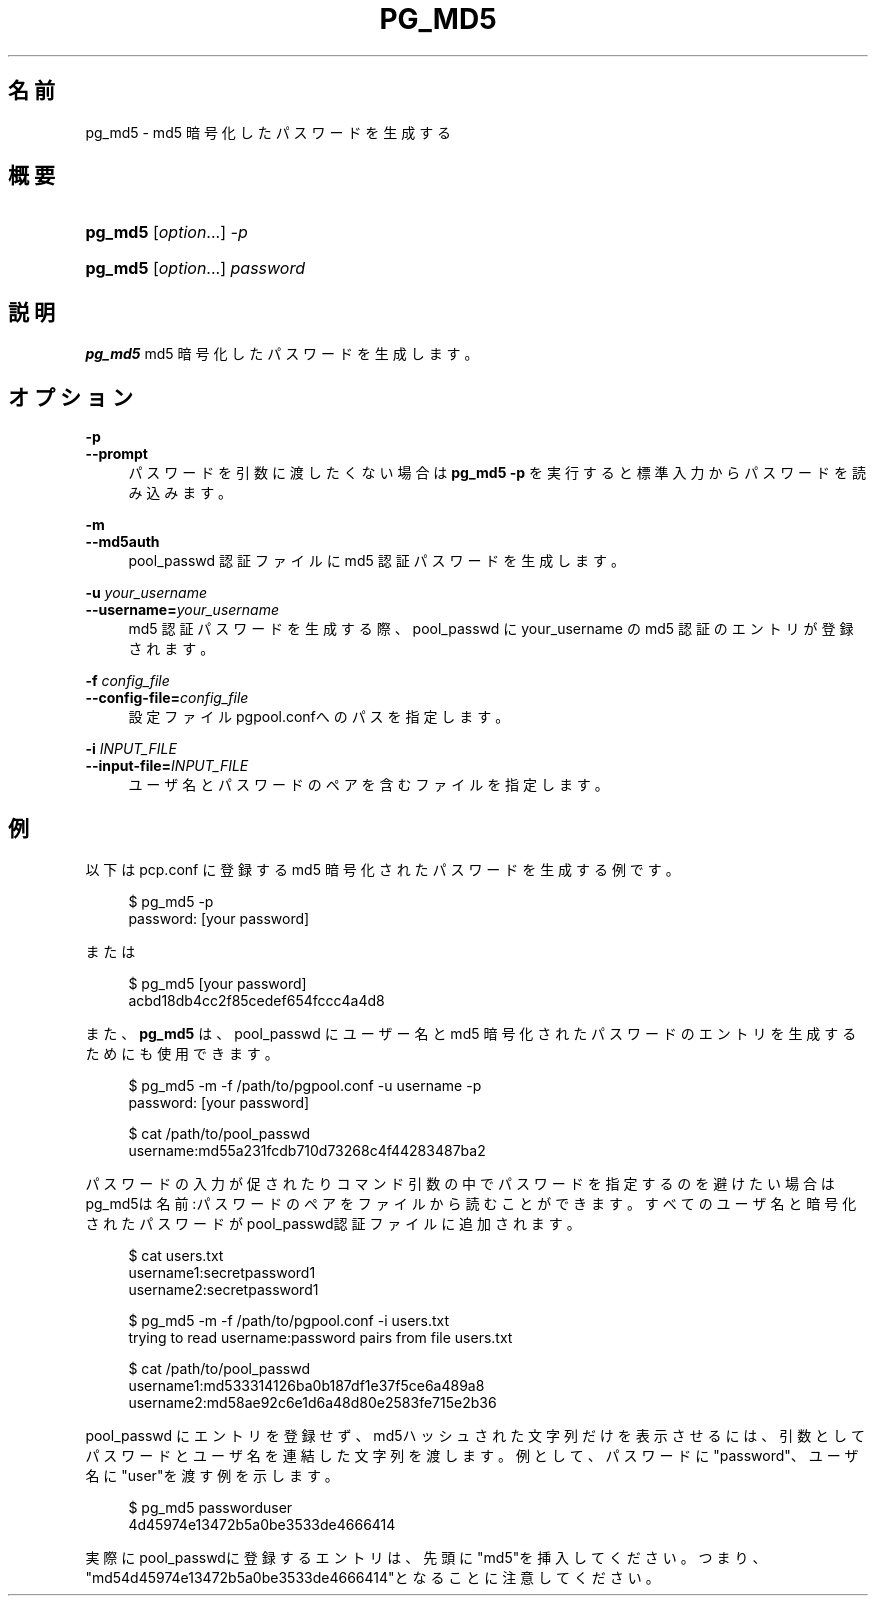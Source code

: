 '\" t
.\"     Title: pg_md5
.\"    Author: The Pgpool Global Development Group
.\" Generator: DocBook XSL Stylesheets v1.78.1 <http://docbook.sf.net/>
.\"      Date: 2021
.\"    Manual: Pgpool-II 4.2.7 文書
.\"    Source: Pgpool-II 4.2.7
.\"  Language: Japanese
.\"
.TH "PG_MD5" "1" "2021" "Pgpool-II 4.2.7" "Pgpool-II 4.2.7 文書"
.\" -----------------------------------------------------------------
.\" * Define some portability stuff
.\" -----------------------------------------------------------------
.\" ~~~~~~~~~~~~~~~~~~~~~~~~~~~~~~~~~~~~~~~~~~~~~~~~~~~~~~~~~~~~~~~~~
.\" http://bugs.debian.org/507673
.\" http://lists.gnu.org/archive/html/groff/2009-02/msg00013.html
.\" ~~~~~~~~~~~~~~~~~~~~~~~~~~~~~~~~~~~~~~~~~~~~~~~~~~~~~~~~~~~~~~~~~
.ie \n(.g .ds Aq \(aq
.el       .ds Aq '
.\" -----------------------------------------------------------------
.\" * set default formatting
.\" -----------------------------------------------------------------
.\" disable hyphenation
.nh
.\" disable justification (adjust text to left margin only)
.ad l
.\" -----------------------------------------------------------------
.\" * MAIN CONTENT STARTS HERE *
.\" -----------------------------------------------------------------
.SH "名前"
pg_md5 \- md5 暗号化したパスワードを生成する
.SH "概要"
.HP \w'\fBpg_md5\fR\ 'u
\fBpg_md5\fR [\fIoption\fR...] \fI\-p\fR
.HP \w'\fBpg_md5\fR\ 'u
\fBpg_md5\fR [\fIoption\fR...] \fIpassword\fR
.SH "説明"
.PP
\fBpg_md5\fR
md5 暗号化したパスワードを生成します。
.SH "オプション"
.PP
.PP
\fB\-p\fR
.br
\fB\-\-prompt\fR
.RS 4
パスワードを引数に渡したくない場合は
\fBpg_md5 \-p\fR
を実行すると標準入力からパスワードを読み込みます。
.RE
.PP
\fB\-m\fR
.br
\fB\-\-md5auth\fR
.RS 4
pool_passwd
認証ファイルに
md5
認証パスワードを生成します。
.RE
.PP
\fB\-u \fR\fB\fIyour_username\fR\fR
.br
\fB\-\-username=\fR\fB\fIyour_username\fR\fR
.RS 4
md5 認証パスワードを生成する際、pool_passwd
に
your_username
の md5 認証のエントリが登録されます。
.RE
.PP
\fB\-f \fR\fB\fIconfig_file\fR\fR
.br
\fB\-\-config\-file=\fR\fB\fIconfig_file\fR\fR
.RS 4
設定ファイル
pgpool\&.confへのパスを指定します。
.RE
.PP
\fB\-i \fR\fB\fIINPUT_FILE\fR\fR
.br
\fB\-\-input\-file=\fR\fB\fIINPUT_FILE\fR\fR
.RS 4
ユーザ名とパスワードのペアを含むファイルを指定します。
.RE
.SH "例"
.PP
以下は
pcp\&.conf
に登録する
md5
暗号化されたパスワードを生成する例です。
.sp
.if n \{\
.RS 4
.\}
.nf
    $ pg_md5 \-p
    password: [your password]
   
.fi
.if n \{\
.RE
.\}
.PP
または
.sp
.if n \{\
.RS 4
.\}
.nf
   $ pg_md5 [your password]
   acbd18db4cc2f85cedef654fccc4a4d8
  
.fi
.if n \{\
.RE
.\}
.PP
また、\fBpg_md5\fR
は、pool_passwd
に ユーザー名とmd5
暗号化されたパスワードのエントリを生成するためにも使用できます。
.sp
.if n \{\
.RS 4
.\}
.nf
     $ pg_md5 \-m \-f /path/to/pgpool\&.conf \-u username \-p
     password: [your password]

     $ cat /path/to/pool_passwd 
     username:md55a231fcdb710d73268c4f44283487ba2
    
.fi
.if n \{\
.RE
.\}
.sp
パスワードの入力が促されたりコマンド引数の中でパスワードを指定するのを避けたい場合はpg_md5は名前:パスワードのペアをファイルから読むことができます。 すべてのユーザ名と暗号化されたパスワードがpool_passwd認証ファイルに追加されます。
.sp
.if n \{\
.RS 4
.\}
.nf
     $ cat users\&.txt
     username1:secretpassword1
     username2:secretpassword1

     $ pg_md5 \-m \-f /path/to/pgpool\&.conf \-i users\&.txt
     trying to read username:password pairs from file users\&.txt

     $ cat /path/to/pool_passwd
     username1:md533314126ba0b187df1e37f5ce6a489a8
     username2:md58ae92c6e1d6a48d80e2583fe715e2b36
    
.fi
.if n \{\
.RE
.\}
.sp
pool_passwd
にエントリを登録せず、md5ハッシュされた文字列だけを表示させるには、引数としてパスワードとユーザ名を連結した文字列を渡します。 例として、パスワードに"password"、ユーザ名に"user"を渡す例を示します。
.sp
.if n \{\
.RS 4
.\}
.nf
      $ pg_md5 passworduser
      4d45974e13472b5a0be3533de4666414
     
.fi
.if n \{\
.RE
.\}
.sp
実際にpool_passwdに登録するエントリは、先頭に"md5"を挿入してください。つまり、"md54d45974e13472b5a0be3533de4666414"となることに注意してください。

